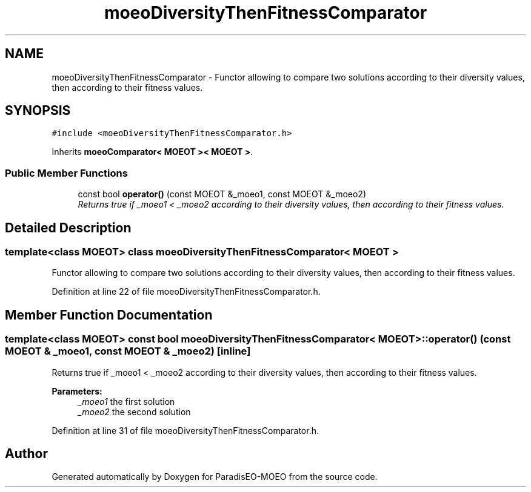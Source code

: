 .TH "moeoDiversityThenFitnessComparator" 3 "6 Jul 2007" "Version 1.0-beta" "ParadisEO-MOEO" \" -*- nroff -*-
.ad l
.nh
.SH NAME
moeoDiversityThenFitnessComparator \- Functor allowing to compare two solutions according to their diversity values, then according to their fitness values.  

.PP
.SH SYNOPSIS
.br
.PP
\fC#include <moeoDiversityThenFitnessComparator.h>\fP
.PP
Inherits \fBmoeoComparator< MOEOT >< MOEOT >\fP.
.PP
.SS "Public Member Functions"

.in +1c
.ti -1c
.RI "const bool \fBoperator()\fP (const MOEOT &_moeo1, const MOEOT &_moeo2)"
.br
.RI "\fIReturns true if _moeo1 < _moeo2 according to their diversity values, then according to their fitness values. \fP"
.in -1c
.SH "Detailed Description"
.PP 

.SS "template<class MOEOT> class moeoDiversityThenFitnessComparator< MOEOT >"
Functor allowing to compare two solutions according to their diversity values, then according to their fitness values. 
.PP
Definition at line 22 of file moeoDiversityThenFitnessComparator.h.
.SH "Member Function Documentation"
.PP 
.SS "template<class MOEOT> const bool \fBmoeoDiversityThenFitnessComparator\fP< MOEOT >::operator() (const MOEOT & _moeo1, const MOEOT & _moeo2)\fC [inline]\fP"
.PP
Returns true if _moeo1 < _moeo2 according to their diversity values, then according to their fitness values. 
.PP
\fBParameters:\fP
.RS 4
\fI_moeo1\fP the first solution 
.br
\fI_moeo2\fP the second solution 
.RE
.PP

.PP
Definition at line 31 of file moeoDiversityThenFitnessComparator.h.

.SH "Author"
.PP 
Generated automatically by Doxygen for ParadisEO-MOEO from the source code.
